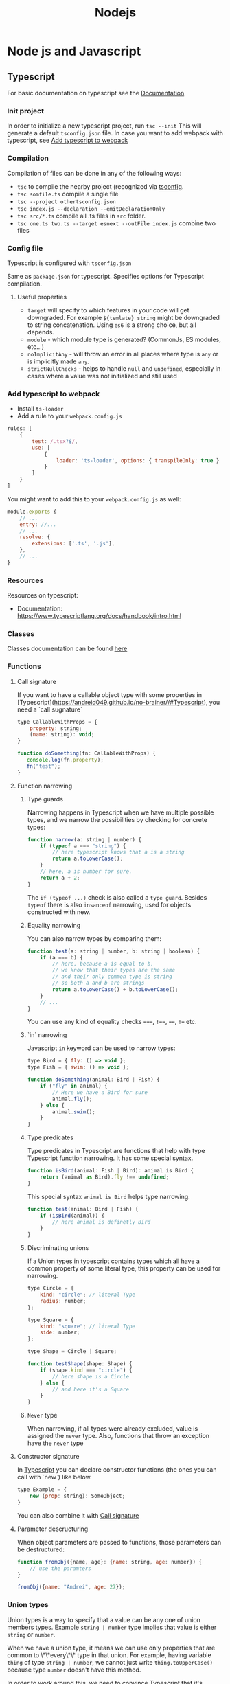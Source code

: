 #+title: Nodejs
* Node js and Javascript
:PROPERTIES:
:ID:       6c94391a-b52c-4308-93bc-d770b29857fc
:END:
** Typescript
:PROPERTIES:
:ID:       2291a412-ed3a-4b26-a489-ab11deafee44
:END:
For basic documentation on typescript see the [[https://www.typescriptlang.org/docs/handbook/2/basic-types.html][Documentation]]
*** Init project
In order to initialize a new typescript project, run ~tsc --init~ This will generate a default ~tsconfig.json~ file. In case you want to add webpack with typescript, see [[id:941042b8-f74c-45a2-880c-f34d4b3927ff][Add typescript to webpack]]
*** Compilation
Compilation of files can be done in any of the following ways:

- ~tsc~ to compile the nearby project (recognized via [[id:da390266-7df1-4692-80eb-e19a3df1c11e][tsconfig]].
- ~tsc somfile.ts~ compile a single file
- ~tsc --project othertsconfig.json~
- ~tsc index.js --declaration --emitDeclarationOnly~
- ~tsc src/*.ts~ compile all .ts files in ~src~ folder.
- ~tsc one.ts two.ts --target esnext --outFile index.js~ combine two files
*** Config file
:PROPERTIES:
:ID:       da390266-7df1-4692-80eb-e19a3df1c11e
:END:
Typescript is configured with ~tsconfig.json~

Same as ~package.json~ for typescript. Specifies options for Typescript compilation.

**** Useful properties
- ~target~ will specify to which features in your code will get downgraded. For example ~${temlate} string~ might be downgraded to string concatenation. Using ~es6~ is a strong choice, but all depends.
- ~module~ - which module type is generated? (CommonJs, ES modules, etc...)
- ~noImplicitAny~ - will throw an error in all places where type is ~any~ or is implicitly made ~any~.
- ~strictNullChecks~ - helps to handle ~null~ and ~undefined~, especially in cases where a value was not initialized and still used
*** Add typescript to webpack
:PROPERTIES:
:ID:       941042b8-f74c-45a2-880c-f34d4b3927ff
:END:
-  Install ~ts-loader~
-  Add a rule to your ~webpack.config.js~

#+begin_src js
rules: [
    {
        test: /.tsx?$/,
        use: [
            {
                loader: 'ts-loader', options: { transpileOnly: true }
            }
        ]
    }
]
#+end_src

You might want to add this to your ~webpack.config.js~ as well:

#+begin_src js
module.exports {
    // ...
    entry: //...
    // ...
    resolve: {
        extensions: ['.ts', '.js'],
    },
    // ...
}
#+end_src
*** Resources
Resources on typescript:
- Documentation: [[https://www.typescriptlang.org/docs/handbook/intro.html]]
*** Classes
Classes documentation can be found [[https://www.typescriptlang.org/docs/handbook/2/classes.html][here]]
*** Functions
**** Call signature
:PROPERTIES:
:ID:       b27f6b66-2d4c-4746-8b5b-1829d6b70b31
:END:
If you want to have a callable object type with some properties in [Typescript](https://andreid049.github.io/no-brainer//#Typescript), you need a `call sugnature`

#+begin_src js
type CallableWithProps = {
    property: string;
    (name: string): void;
}

function doSomething(fn: CallableWithProps) {
   console.log(fn.property);
   fn("test");
}
#+end_src

#+RESULTS:
**** Function narrowing
:PROPERTIES:
:ID:       8aead2c5-0974-4e44-9013-58e61b9e1a01
:END:
***** Type guards
Narrowing happens in Typescript when we have multiple possible types, and we narrow the possibilities by checking for concrete types:
#+begin_src js
function narrow(a: string | number) {
    if (typeof a === "string") {
        // here typescript knows that a is a string
        return a.toLowerCase();
    }
    // here, a is number for sure.
    return a + 2;
}
#+end_src

The ~if (typeof ...)~ check is also called a ~type guard~.
Besides ~typeof~ there is also ~insanceof~ narrowing, used for objects constructed with new.

***** Equality narrowing

You can also narrow types by comparing them:

#+begin_src js
function test(a: string | number, b: string | boolean) {
    if (a === b) {
        // here, because a is equal to b,
        // we know that their types are the same
        // and their only common type is string
        // so both a and b are strings
        return a.toLowerCase() + b.toLowerCase();
    }
    // ...
}
#+end_src
You can use any kind of equality checks ~===~, ~!==~, ~==~, ~!=~ etc.

***** `in` narrowing

Javascript ~in~ keyword can be used to narrow types:

#+begin_src js
type Bird = { fly: () => void };
type Fish = { swim: () => void };

function doSomething(animal: Bird | Fish) {
    if ("fly" in animal) {
        // Here we have a Bird for sure
        animal.fly();
    } else {
        animal.swim();
    }
}
#+end_src

***** Type predicates
Type predicates in Typescript are functions that help with type Typescript function narrowing. It has some special syntax.

#+begin_src js
function isBird(animal: Fish | Bird): animal is Bird {
    return (animal as Bird).fly !== undefined;
}
#+end_src

This special syntax ~animal is Bird~ helps type narrowing:

#+begin_src js
function test(animal: Bird | Fish) {
    if (isBird(animal)) {
        // here animal is definetly Bird
    }
}
#+end_src

***** Discriminating unions
:PROPERTIES:
:ID:       cdb817ba-6251-436b-a7d1-c09eaf7fcdae
:END:
If a Union types in typescript contains types which all have a common property of some literal type, this property can be used for narrowing.

#+begin_src js
    type Circle = {
        kind: "circle"; // literal Type
        radius: number;
    };

    type Square = {
        kind: "square"; // literal Type
        side: number;
    };

    type Shape = Circle | Square;

    function testShape(shape: Shape) {
        if (shape.kind === "circle") {
            // here shape is a Circle
        } else {
            // and here it's a Square
        }
    }
#+end_src
***** =Never= type
When narrowing, if all types were already excluded, value is assigned the ~never~ type. Also, functions that throw an exception have the ~never~ type
**** Constructor signature
In [[id:2291a412-ed3a-4b26-a489-ab11deafee44][Typescript]] you can declare constructor functions (the ones you can call with `new`) like below.

#+begin_src js
type Example = {
    new (prop: string): SomeObject;
}
#+end_src

You can also combine it with [[id:b27f6b66-2d4c-4746-8b5b-1829d6b70b31][Call signature]]
**** Parameter descructuring
When object parameters are passed to functions, those parameters can be destructured:

#+begin_src js
function fromObj({name, age}: {name: string, age: number}) {
    // use the paramters
}

fromObj({name: "Andrei", age: 27});
#+end_src
*** Union types
:PROPERTIES:
:ID:       9d36525f-8a62-4dcc-a436-2b5fb5d2f0d4
:END:
Union types is a way to specify that a value can be any one of union members types. Example ~string | number~ type implies that value is either ~string~ or ~number~.

When we have a union type, it means we can use only properties that are common to \*\*every\*\* type in that union. For example, having variable ~thing~ of type ~string | number~, we cannot just write ~thing.toUpperCase()~ because type ~number~ doesn't have this method.

In order to work around this, we need to convince Typescript that it's actually the correct type (this is called [[id:8aead2c5-0974-4e44-9013-58e61b9e1a01][Function narrowing]]:

#+begin_src js
// thing is of type `string | number`
if (typeof thing === 'string') {
 // here we are sure think is a string
 console.log(thing.toUpperCase());
} else {
 // thing is a number
 console.log(thing.toFixed(1));
}
// ...
#+end_src
Also, you can use functions like ~Array.isArray~
*** Extending types
Extending types works the same way as with classes:

#+begin_src js
interface Person {
    name: string;
    age: number;
}
#+end_src

#+begin_src js
interface Employee extends Person {
    salary: number;
}
#+end_src
extending multiple types is also possible.
*** Interfaces
Interfaces are similar, and mostly interchangeable with Type aliases.

//**Advise**: use interfaces where you can//

Example:
#+begin_src typescript
    interface IDisposable {
        dispose(): void;
    };
#+end_src
*** Literal types
Literal types are types consisting of literal values (obviously).

Example:
~const value = "hello"~, it's type will be ~"hello"~
Or we can write ~let value: "hello" = "hello"~ . Then if i try to assign any other value to this variable, it will complain.
Very useful together with [[id:9d36525f-8a62-4dcc-a436-2b5fb5d2f0d4][Union types]] to declare types that can have only certain values. The ~Typescript keyof operator~ will produce a ~literal union type~ of all object's properties

#+begin_src typescript
type direction = "up" | "down" | "left" | "right";
#+end_src

You can have ~number~ literal types too (~1 | 2 | 3 | 4~).
** Add eslint to project
- Install eslint – ~npm i -D eslint~
- Run – ~npx eslint --init~
- Choose appropriate steps in the wizard
** Jest
:PROPERTIES:
:ID:       4e8cb1ee-18bb-478d-85be-62a166b71cd0
:END:
Popular testing framework in JavaScript and node.

Examples and docs: [[https://jestjs.io/][https://jestjs.io/]]
*** Add jest to a project (with babel)
1.  Install [[id:4e8cb1ee-18bb-478d-85be-62a166b71cd0][Jest]] with ~npm i -D jest~
2.  If you wish to use Babel, for example you want typescript - ~npm i -D babel-jest @babel/core @babel/preset-env~ and add to ~babel.config.js~:

#+begin_src js
module.exports = {
  presets: [['@babel/preset-env', {targets: {node: 'current'}}]],
};
#+end_src
*** Add typescript to jest
:PROPERTIES:
:ID:       1a22ee81-6d10-474b-b741-e1c8021a330c
:END:
If you want to add typescript support, ~npm i --D @babel/preset-typescript @types/jest~

Then add ~@babel/preset-typescript~ to the list of presets in your ~babel.config.js~.

#+begin_src js
module.exports = {
  presets: [
    ['@babel/preset-env', {targets: {node: 'current'}}],
    '@babel/preset-typescript', // <-- this
  ],
};
#+end_src
*** Install
:PROPERTIES:
:ID:       3a35f0d1-34f1-46b8-bbe5-eba868516ae5
:END:
~npm i -D jest @types/jest~
*** Stub irrelevan files
Some files are not needed while testing with Jest, like ~.png~ or ~.scss~ files.

In order to stub them, add following to your ~jest.config.js~:

#+begin_src js
// A map from regular expressions to module names or to arrays of module names that allow to stub out resources with a single module
"moduleNameMapper": {
    "\\.(css|less|scss)$": "<rootDir>/__mocks__/styleMock.js",
    "\\.(gif|ttf|eot|svg|png)$": "<rootDir>/__mocks__/fileMock.js",
},
#+end_src

And create respective files
#+begin_src js
/** styleMock.js */
module.exports = {};
#+end_src

#+begin_src
/** fileMock.js */
module.exports = 'test-file-stub';
#+end_src
*** With @testing-library
As oposed to enzyme, you can use @testing-library with jest.

1. [[id:3a35f0d1-34f1-46b8-bbe5-eba868516ae5][Install]], or if you want typescript [[id:1a22ee81-6d10-474b-b741-e1c8021a330c][Add typescript to jest]]
2.  ~npm i -D @testing-library/react @testing-library/jest-dom~ (you might need to install a lower version of @testing-library/react if it complains about 'react-dom')
3.  If you're using babel, ~npm i -D @babel/preset-react~ and add it to ~babel.config.js~
4.  Start writing tests, see their example and cheatsheet
*** Testing react with enzyme
In order to test react components, install ~enzyme~:
~npm i -D enzyme enzyme-adapter-react-16 @types/enzyme jest-environment-jsdom~

Create following setup files:

#+begin_src js
// ./tests/setupTest.js
const { configure } = require("enzyme");
const Adapter = require("enzyme-adapter-react-16");
configure({ adapter: new Adapter() });
```

Then add this to your `jest.config.js`
#+end_src

#+begin_src js
// The paths to modules that run some code to configure or set up the testing environment before each test
setupFiles: ["./tests/setupTest.js"],
#+end_src
** Add prettier to project
*** Install

~npm i -D prettier~

*** Config file

#+begin_src js
// prettier.config.js or .prettierrc.js
module.exports = {
  trailingComma: "es5",
  tabWidth: 4,
  semi: true,
  singleQuote: true,
};
#+end_src
** Webpack
:PROPERTIES:
:ID:       30de9951-46cc-45cc-8d74-98d53664569b
:END:
Webpack is a code bundler
*** Add Webpack to a project
To add [[id:30de9951-46cc-45cc-8d74-98d53664569b][Webpack]] to your project:

1.  ~npm i -D webpack webpack-cli [webpack-dev-server]~
2.  Create a ~webpack.config.js~

#+begin_src js
const HtmlWebpackPlugin = require('html-webpack-plugin');

module.exports = {
    mode: 'development',
    entry: __dirname + '/index.ts',
    output: {
        path: __dirname + '/dist',
        filename: 'index.js',
        publicPath: '/'
    },
    resolve: {
        extensions: ['.ts', '.js'],
    },
    module: {
        rules: [ ]
    },
    // this plugin is necessary if you want your bundle to be added to a html while developing
    plugins: [
        new HtmlWebpackPlugin({
            template: __dirname + '/public/index.html',
            inject: 'body',
            publicPath: __dirname + '/public'
        })
    ],
}
#+end_src
*** Creating a umd library using webpack
To create a library that exposes a variable like jquery, using Webpack, but also is available as a common js module:

In your js/ts file, export the necessary functions:
#+begin_src js
export default function a(text) {
    console.log(text);
}
#+end_src

In your config file:
#+begin_src js
module.exports = {
  mode: // ...,
    // ...
  output: {
        // ...
    globalObject: 'this', // <-- this is needed so library can be required as a commonjs module
    library: {
      name: 'myLibraryName', // <-- this variable will be exposed by your bundle
      type: 'umd',
    },
  },
#+end_src

Then you can include it in your html:
#+begin_src html
<script src="https://example.org/path/to/mybundle.js"></script>
<script>
  myLibraryName.a('webpack');
</script>
#+end_src

Or js:
#+begin_src js
const myLib = require('myLibrary');
#+end_src

See:
- [[https://webpack.js.org/configuration/output/#outputlibrary]]
- [[https://webpack.js.org/guides/author-libraries/]]
- [[https://webpack.js.org/configuration/output/#outputglobalobject]]

** Common js modules :modules:
:PROPERTIES:
:ID:       e1aa913b-d8b0-44df-b244-c1e4e6c201af
:END:
Common js modules are the modules using require function. This is the native mechanism used in [[id:6c94391a-b52c-4308-93bc-d770b29857fc][Node js]]. (at least it was before Es modules appeared). Each file is considered a module. Objects like require, module and others are available thanks to Module wrapping.
*** Module wrapping
Before a commonjs module is executed, it's contents are wrapped in a function. It looks approximatively like this:

#+begin_src js
(function(exports, require, module, __filename, __dirname) {
 /* Module contents */
});
#+end_src

This helps encapsulation, and provides useful local variables:

-   ~exports~: alias for ~module.exports~
-   ~require~: function for requiring other modules. Require returns the common js module's ~exports~ object.
-   ~module~: reference to the current module
-   ~__filename~ and ~__dirname~: representing current filename and directory name
*** The ~.mjs~ extension
It is not possible to ~require()~ files that have the ~.mjs~ extension. Attempting to do so will throw an error. The .mjs extension is reserved for ~Es modules~ which cannot be loaded via ~require()~.
*** Module resolution
If exact file name is not found. Node.js will attempt to find a file with ~.js~, ~.json~, or ~.node~ extensions.

Also, depending on path prefix:
- ~/~ means path to the module is absolute
- ~./~, ~../~ etc. means path to the module is relative
- if there is no prefix, it's either a core module (ex: path), or it will be looked up in node_modules folder If none of above work, ~require~ will throw a ~MODULE_NOT_FOUND~ exception.

In order for Node js to be able to recognize a folder as a module, it should meet any of below criteria:
- Folder should have a `package.json` with a `main` field in it. In below case, `require('./my-module')` will load and run `./my-module/lib/my-module.js`
#+begin_src js
{
  "name": "my-module",
  "main: "./lib/my-module.js"
}
#+end_src

- In case no ~package.json~ is found, Node.js will look for ~index.js~ or ~index.node~ files.
*** Common js cycle
Sometimes common js modules depend on one another. In this case, an object might receive a dependency that was not loaded completely. For example:

~a.js~:
#+begin_src js
console.log('a starting');
exports.done = false;
const b = require('./b.js');
console.log('in a, b.done = %j', b.done);
exports.done = true;
console.log('a done');
#+end_src

~b.js~:
#+begin_src js
console.log('b starting');
exports.done = false;
const a = require('./a.js');
console.log('in b, a.done = %j', a.done);
exports.done = true;
console.log('b done');
#+end_src

~main.js~:
#+begin_src js
console.log('main starting');
const a = require('./a.js');
const b = require('./b.js');
console.log('in main, a.done = %j, b.done = %j', a.done, b.done);
#+end_src

The output of above will be:
#+begin_src text
main starting
a starting
b starting
in b, a.done=false
b done
in a, b.done=true
a done
in main, a.done = true, b.done = true
#+end_src
*** Explicit Rules
Node will determine a package as commonjs by default.

To specify it explicitly:
- use ~.cjs~ file extension
- specify ~"type": "commonjs~ in package.json
- provide a command line argument when running node ~--input-type=commonjs~
** Conditional import
:PROPERTIES:
:ID:       76f572b9-74d7-469e-a37b-320c03dbd319
:END:
In package.json, it is possible to define aliases for imports, and apply them conditionally depending on environment that is being run, or how the package is imported (with ~require~ or ~import~)

#+begin_src js
...
"imports": {
  "#parser": {
    "import": "./src/parser.mjs",
    "require": "./src/parser.cjs",
    "node": "node-parser", // should always come after import or require
    "default:": "./src/parser-not-found.js" // should always come last
  }
}
...
#+end_src

Usage:
#+begin_src js
// if used from node, 'node parser will be imported'
import default from '#parser';

// if not used from node, and imported, will look for ./src/parser.mjs
import default from '#parser';

// if required, will look for ./src/parser.cjs
const { default } = require('#parser');

// in any other cases, wil load ./src/parser-not-found.js
#+end_src

- **Note**: that the imported entry must start with ~#~ in order to avoid conflicts with Bare specifiers (see [[id:e0d4bd08-3ac8-45f8-80cf-8c97fd2fbdea][Import specifiers]])
** Conditional export
Example, different files are loaded if package is ~import'ed~ or ~require'd~: Same rules as in [[id:76f572b9-74d7-469e-a37b-320c03dbd319][Conditional import]]

#+begin_src js
// ./node_modules/pkg/package.json
{
  "type": "module",
  "main": "./index.cjs",
  "exports": {
    "import": "./index.mjs",
    "require": "./index.cjs"
  }
}
#+end_src

** Import specifiers
:PROPERTIES:
:ID:       e0d4bd08-3ac8-45f8-80cf-8c97fd2fbdea
:END:
Import specifiers represent the strings that can be used within Es modules (after ~from~ keywork in ~import~ statement), or with ~import()~ in [[id:dd393aee-ef6c-4800-9d92-0d332f8cc4ff][Dynamic import]]

There are 3 types of import specifiers:
1. Relative specifiers - like ~./some-package/index.js~
2. Bare specifier - like ~fs~ or ~axios~
3. Absolute specifiers - like ~file:///opt/file/example.js~
** Dynamic import
:PROPERTIES:
:ID:       dd393aee-ef6c-4800-9d92-0d332f8cc4ff
:END:
Normally, with Static import, code of the loaded packages is evaluated at load time. Dynamic import is a mechanism useful when you want to import something conditionally, and evaluate the code at run time, like:

#+begin_src js
if (somethingIsTrue) {
 import('./some-package/index.js').then((package) =>
  /* do something */);
} else {
 import('./some-other-package/index.js').then((package) =>
 /* do something else */);
}
#+end_src

It is used by calling ~import~ as a function and providing. It returns a ~Promise~ containing the imported package. Also, you can ~await~ a dynamic import with a top level await (Experimental). Using dynamic imports, you can use es modules from CommonJs modules modules or vice versa.

**WARNING**: using Dynamic import disables such useful features as Tree shaking done by static analyzers. Use it wisely.
** Data attributes
Data attributes are special type of html attributes:

#+begin_src html
<a data-open="true" href="...">...
#+end_src

From js, this attribute can be accessed by using ~.getAttribute()~ specifying the full name ~data-open~. But there is a more convenient way: using the ~dataset~ property. You could access it like this ~el.dataset.open~.
** ES modules :modules:
ECMAScript is the official standard format to package [[id:6c94391a-b52c-4308-93bc-d770b29857fc][Node js and Javascript]] code for reuse.

- To understand how to start working with es modules in Node js, see [[id:da344721-889a-4137-b8f4-1e8f9e17b913][Enabling ES modules]]
- To see what kind of strings you can provide to ~import * from ...~ [[id:e0d4bd08-3ac8-45f8-80cf-8c97fd2fbdea][Import specifiers]]
- You can import Common js modules from Es modules but not vice versa. (see [[id:c88a22ce-56a6-4060-86e9-b1f3cb6a74f7][How to import cjs (commonjs) from ejs (ecmascript) modules]])
- For differences between Es modules and Common js modules, see Es modules vs commonjs modules
- Resolver algorithm is quite confusing, but can be found [[ https://nodejs.org/docs/latest-v15.x/api/esm.html#esm_resolver_algorithm][here]]

*** Mandatory file extensions
To match the way files are referenced in the browser, file extensions must be used

*** ~import.meta~ properties
There is a ~import.meta.url~ property which provides a link to the current module file.
*** Enabling ES modules
:PROPERTIES:
:ID:       da344721-889a-4137-b8f4-1e8f9e17b913
:END:
Default module in Node js at the moment of writing is [[id:e1aa913b-d8b0-44df-b244-c1e4e6c201af][Common js modules. To enable features of Es modules:

-   change the file extension to ~.mjs~
-   add to your [package.json](https://andreid049.github.io/no-brainer//#Package%20json) following line: ~"type": "module"~
-   use node command line argument ~--input-type=module~
*** ES modules vs CommonJS modules
[[Source][https://nodejs.org/docs/latest-v15.x/api/esm.html#esm_differences_between_es_modules_and_commonjs]]

Differences:
- No ~require~, ~module~ or ~module.exports~ variables
- No ~__filename~ or ~__dirname~
- No Json modules loading
- No native module loading
- No ~NODE_PATH~
- No ~require.extensions~
- No ~require.cache~. Es modules use their own cache
*** How to import cjs (commonjs) from ejs (ecmascript) modules
:PROPERTIES:
:ID:       c88a22ce-56a6-4060-86e9-b1f3cb6a74f7
:END:
You can import Common js modules to Es modules and vice versa using [[id:dd393aee-ef6c-4800-9d92-0d332f8cc4ff][Dynamic import]].
But be carefull, there are performance considerations to this.
** Rollup
*** Example Rollup config
**** Installation
#+begin_src sh
npm i -D rollup rollup-plugin-typescript2 rollup-plugin-visualizer rollup-plugin-size-snapshot rollup-plugin-terser @rollup/plugin-node-resolve rollup-plugin-peer-deps-external
#+end_src
**** Example config file :ATTACH:
Copy [[attachment:rollup.config.js][config]] file to project
** Falsy values
Values that evaluate to ~false~ in Javascript

1. 0
2. NaN
3. "" (empty string)
4. 0n (the bigint version of 0)
5. null
6. undefined
** Lerna
*** Lerna scope multiple packages
Example:
#+begin_src sh
lerna run build --scope '{sp-preset,*notificat*,*proper*}'
#+end_src
